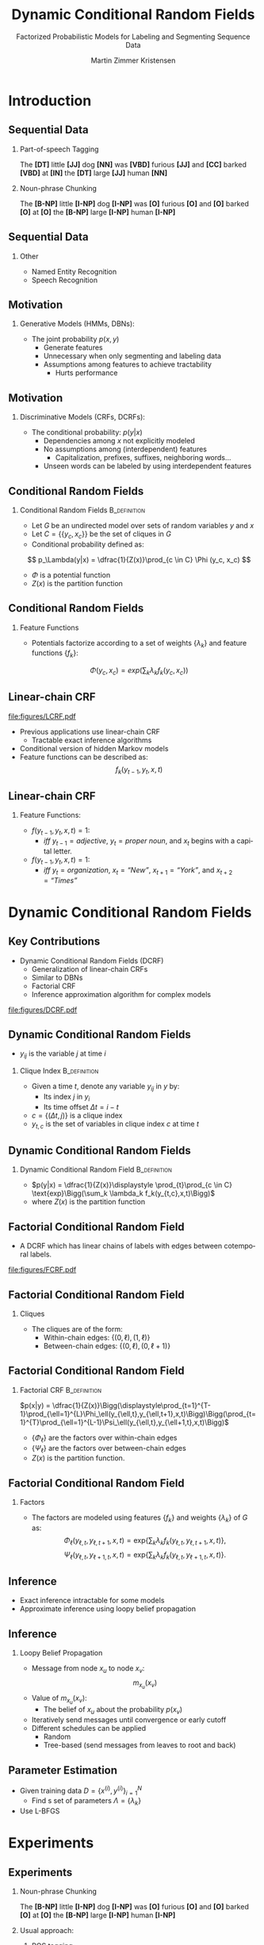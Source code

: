 #+startup: beamer
#+TITLE:     Dynamic Conditional Random Fields
#+SUBTITLE: Factorized Probabilistic Models for Labeling and Segmenting Sequence Data
#+AUTHOR:    Martin Zimmer Kristensen
# #+DATE:      2016-30-10
#+LANGUAGE:  en
#+OPTIONS:   H:3 num:t toc:t \n:nil @:t ::t |:t ^:t -:t f:t *:t <:t texht:t
#+OPTIONS:   TeX:t LaTeX:t skip:nil d:nil todo:t pri:nil tags:not-in-toc
#+INFOJS_OPT: view:nil toc:nil ltoc:t mouse:underline buttons:0 path:http://orgmode.org/org-info.js
#+EXPORT_SELECT_TAGS: export
#+EXPORT_EXCLUDE_TAGS: noexport
#+LINK_UP:
#+LINK_HOME:
#+LaTeX_CLASS: beamer
#+LaTeX_CLASS_OPTIONS: [presentation,bigger]
# #+latex_header: \usepackage{beamerarticle}
# #+latex_header: \usepackage{amsmath}
#+latex_header: \mode<beamer>{\usetheme{Madrid}}
#+OPTIONS: H:2 TOC:1
#+COLUMNS: %40ITEM %10BEAMER_env(Env) %9BEAMER_envargs(Env Args) %4BEAMER_col(Col) %10BEAMER_extra(Extra)
* Introduction
** Sequential Data
*** Part-of-speech Tagging
    The *[DT]* little *[JJ]* dog *[NN]* was *[VBD]* furious *[JJ]* and *[CC]* barked *[VBD]* at *[IN]* the *[DT]* large *[JJ]* human *[NN]*
*** Noun-phrase Chunking
    The *[B-NP]* little *[I-NP]* dog *[I-NP]* was *[O]* furious *[O]* and *[O]* barked *[O]* at *[O]* the *[B-NP]* large *[I-NP]* human *[I-NP]*
** Sequential Data
*** Other
    - Named Entity Recognition
    - Speech Recognition
** Motivation
*** Generative Models (HMMs, DBNs):
    - The joint probability $p(x,y)$
      - Generate features
      - Unnecessary when only segmenting and labeling data
      - Assumptions among features to achieve tractability
        - Hurts performance
** Motivation
*** Discriminative Models (CRFs, DCRFs):
    - The conditional probability: $p(y|x)$
      - Dependencies among $x$ not explicitly modeled
      - No assumptions among (interdependent) features
        - Capitalization, prefixes, suffixes, neighboring words...
      - Unseen words can be labeled by using interdependent features
    # ** Generative Versus Discriminative
    #    #+ATTR_LATEX: :float t :width \textwidth :center t
    #    [[file:figures/discgen.pdf]]
    # ** Conditional Random Fields (CRF)
    #    #+ATTR_LATEX: :float t :width 8cm :center t
    #    [[file:figures/LCRF.pdf]]
** Conditional Random Fields
*** Conditional Random Fields                                  :B_definition:
    :PROPERTIES:
    :BEAMER_env: definition
    :END:
    - Let $G$ be an undirected model over sets of random variables $y$ and $x$
    - Let $C = \{\{y_c, x_c\}\}$ be the set of cliques in $G$
    - Conditional probability defined as:
    \[ p_\Lambda(y|x) = \dfrac{1}{Z(x)}\prod_{c \in C} \Phi (y_c, x_c) \]
    - $\Phi$ is a potential function
    - $Z(x)$ is the partition function
** Conditional Random Fields
*** Feature Functions
    - Potentials factorize according to a set of weights $\{\lambda_k\}$ and feature functions $\{f_k\}$:
    \[ \Phi(y_c,x_c) = exp\Bigg(\sum_k \lambda_kf_k(y_c,x_c)\Bigg) \]
** Linear-chain CRF
   #+ATTR_LATEX: :float t :width 5cm :center t
   [[file:figures/LCRF.pdf]]
   - Previous applications use linear-chain CRF
     - Tractable exact inference algorithms
   - Conditional version of hidden Markov models
   - Feature functions can be described as:
     \[ f_k(y_{t-1},y_t,x,t) \]
** Linear-chain CRF
*** Feature Functions:
    - $f(y_{t-1}, y_t, x, t) = 1$:
      - /iff/ $y_{t-1} = adjective$, $y_t = \textit{proper noun}$, and $x_t$ begins with a capital letter.
    - $f(y_{t-1}, y_t, x, t) = 1$:
      - /iff/ $y_t = \textit{organization}$, $x_{t} = \textit{``New''}$, $x_{t+1} = \textit{``York''}$, and $x_{t+2} = \textit{``Times''}$
* Dynamic Conditional Random Fields
** Key Contributions
   - Dynamic Conditional Random Fields (DCRF)
     - Generalization of linear-chain CRFs
     - Similar to DBNs
     - Factorial CRF
     - Inference approximation algorithm for complex models
   #+attr_latex: :float t :width \textwidth :center t
   [[file:figures/DCRF.pdf]]
   # ** DCRF
   #    - Let $y = \{y_1 \dots{} y_T\}$ be a sequence of random vectors:
   #      - $y_i = (y_{i1} \ldots{} y_{im})$ where $y_i$ is the state vector at time $i$, and
   #      - $y_{ij}$ is the value of variable $j$ at time $t$
** Dynamic Conditional Random Fields
    - $y_{ij}$ is the variable $j$ at time $i$
*** Clique Index                                               :B_definition:
    :PROPERTIES:
    :BEAMER_env: definition
    :END:
    - Given a time $t$, denote any variable $y_{ij}$ in $y$ by:
      - Its index $j$ in $y_i$
      - Its time offset $\Delta t = i-t$
    - $c = \{(\Delta t, j)\}$ is a clique index
    - $y_{t,c}$ is the set of variables in clique index $c$ at time $t$
** Dynamic Conditional Random Fields
*** Dynamic Conditional Random Field                           :B_definition:
    :PROPERTIES:
    :BEAMER_env: definition
    :END:
    - $p(y|x) = \dfrac{1}{Z(x)}\displaystyle \prod_{t}\prod_{c \in C} \text{exp}\Bigg(\sum_k \lambda_k f_k(y_{t,c},x,t)\Bigg)$
    - where $Z(x)$ is the partition function
** Factorial Conditional Random Field
   - A DCRF which has linear chains of labels with edges between cotemporal labels.
   #+attr_latex: :float t :width 5cm :center t
   [[file:figures/FCRF.pdf]]
** Factorial Conditional Random Field
*** Cliques
    - The cliques are of the form:
      - Within-chain edges: \text{ }\text{ }$\{(0,\ell),(1,\ell)\}$
      - Between-chain edges: $\{(0,\ell),(0,\ell+1)\}$
** Factorial Conditional Random Field
*** Factorial CRF                                              :B_definition:
    :PROPERTIES:
    :BEAMER_env: definition
    :END:
    $p(x|y) = \dfrac{1}{Z(x)}\Bigg(\displaystyle\prod_{t=1}^{T-1}\prod_{\ell=1}^{L}\Phi_\ell(y_{\ell,t},y_{\ell,t+1},x,t)\Bigg)\Bigg(\prod_{t=1}^{T}\prod_{\ell=1}^{L-1}\Psi_\ell(y_{\ell,t},y_{\ell+1,t},x,t)\Bigg)$
    - $\{\Phi_\ell\}$ are the factors over within-chain edges
    - $\{\Psi_\ell\}$ are the factors over between-chain edges
    - $Z(x)$ is the partition function.
** Factorial Conditional Random Field
*** Factors
    - The factors are modeled using features $\{f_k\}$ and weights $\{\lambda_k\}$ of $G$ as:
      \[\Phi_\ell(y_{\ell,t},y_{\ell,t+1},x,t) = \text{exp}\Bigg\{\sum_k\lambda_k f_k(y_{\ell,t},y_{\ell,t+1},x,t)\Bigg\}\text{,}\]
      \[\Psi_\ell(y_{\ell,t},y_{\ell+1,t},x,t) = \text{exp}\Bigg\{\sum_k\lambda_k f_k(y_{\ell,t},y_{\ell+1,t},x,t)\Bigg\}\text{.}\]
** Inference
   - Exact inference intractable for some models
   - Approximate inference using loopy belief propagation
** Inference
*** Loopy Belief Propagation
    - Message from node $x_u$ to node $x_v$:
      \[ m_{x_u}(x_v) \]
    - Value of $m_{x_u}(x_v)$:
      - The belief of $x_u$ about the probability $p(x_v)$
    - Iteratively send messages until convergence or early cutoff
    - Different schedules can be applied
      - Random
      - Tree-based (send messages from leaves to root and back)
** Parameter Estimation
   - Given training data $D = \{x^{(i)},y^{(i)}\}^N_{i=1}$
     - Find s set of parameters $\Lambda = \{\lambda_k\}$
   - Use L-BFGS
* Experiments
** Experiments
*** Noun-phrase Chunking
    The *[B-NP]* little *[I-NP]* dog *[I-NP]* was *[O]* furious *[O]* and *[O]* barked *[O]* at *[O]* the *[B-NP]* large *[I-NP]* human *[I-NP]*
*** Usual approach:
    1. POS tagging
    2. Noun-phrase Chunking
*** Challenge:
    - Mistakes in POS tagging will cascade onto noun-phrase chunking
** Experiments
*** Data:
    - CoNLL 2000
*** Approach:
    - Use a factorial CRF to jointly do POS and chunking
*** Compare to:
    - CRF+CRF
    - Brill+CRF
      - Brill tagger trained on over four times more data including the CoNLL 2000
      - More than 40.000 sentences
** Results
   #+ATTR_LATEX: :float t :width 8cm :center t
   [[file:figures/npgraph.pdf]]
** Results
   #+ATTR_LATEX: :float t :width 7cm :center t
   [[file:figures/nptab.pdf]]
** Inference Algorithms
   #+ATTR_LATEX: :float t :width \textwidth :center t
   [[file:figures/npinf.pdf]]
* Conclusions
** Conclusions
   - Jointly perform several labeling tasks at once perform better than the sequential approach
     - Useful for many NLP tasks
   - Loopy belief propagation:
     - Reduces training time
     - Performs equally to exact inference
